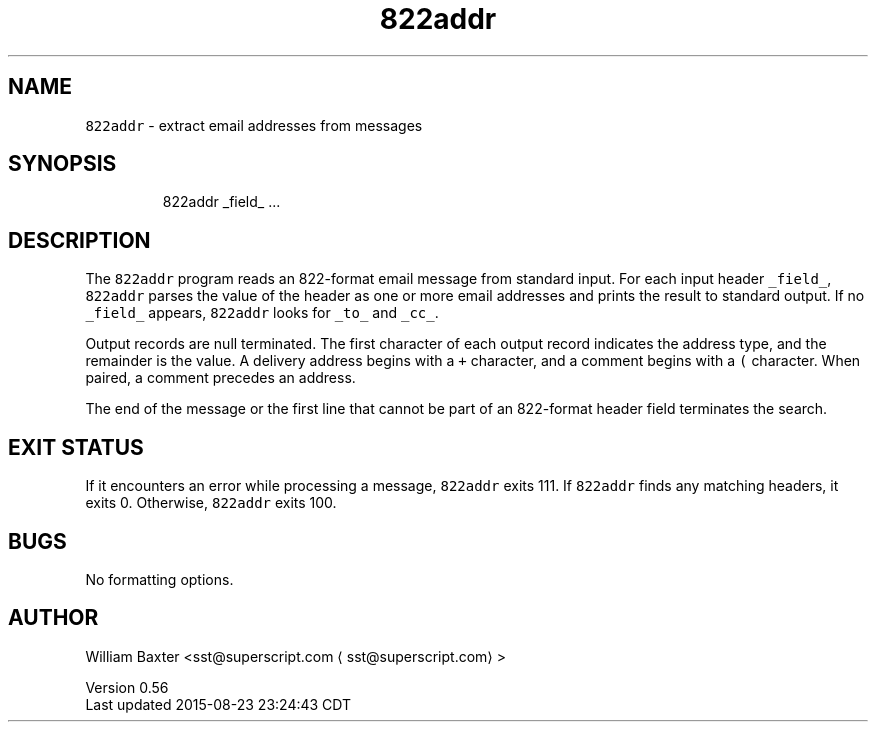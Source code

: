 .TH 822addr 1
.SH NAME
.PP
\fB\fC822addr\fR \- extract email addresses from messages
.SH SYNOPSIS
.PP
.RS
.nf
822addr _field_ ...
.fi
.RE
.SH DESCRIPTION
.PP
The \fB\fC822addr\fR program reads an 822\-format email message from standard input.
For each input header \fB\fC_field_\fR, \fB\fC822addr\fR parses the value of the header as
one or more email addresses and prints the result to standard output. If no
\fB\fC_field_\fR appears, \fB\fC822addr\fR looks for \fB\fC_to_\fR and \fB\fC_cc_\fR\&.
.PP
Output records are null terminated. The first character of each output record
indicates the address type, and the remainder is the value. A delivery address
begins with a \fB\fC+\fR character, and a comment begins with a \fB\fC(\fR character. When
paired, a comment precedes an address.
.PP
The end of the message or the first line that cannot be part of an 822\-format
header field terminates the search.
.SH EXIT STATUS
.PP
If it encounters an error while processing a message, \fB\fC822addr\fR exits 111\&. If
\fB\fC822addr\fR finds any matching headers, it exits 0\&. Otherwise, \fB\fC822addr\fR exits
100.
.SH BUGS
.PP
No formatting options.
.SH AUTHOR
.PP
William Baxter <sst@superscript.com \[la]sst@superscript.com\[ra]>
.PP
Version 0.56
.br
Last updated 2015\-08\-23 23:24:43 CDT
